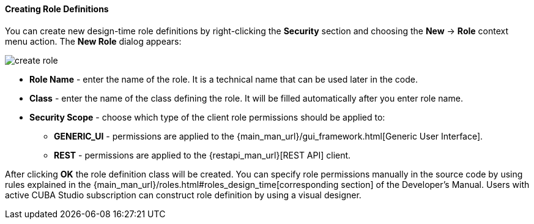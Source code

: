 :sourcesdir: ../../../../source

[[creating_roles]]
==== Creating Role Definitions
--

You can create new design-time role definitions by right-clicking the *Security* section and choosing the *New* -> *Role* context menu action. The *New Role* dialog appears:

image::features/security/create_role.png[align="center"]

* *Role Name* - enter the name of the role. It is a technical name that can be used later in the code.
* *Class* - enter the name of the class defining the role. It will be filled automatically after you enter role name.
* *Security Scope* - choose which type of the client role permissions should be applied to:
** *GENERIC_UI* - permissions are applied to the {main_man_url}/gui_framework.html[Generic User Interface].
** *REST* - permissions are applied to the {restapi_man_url}[REST API] client.

After clicking *OK* the role definition class will be created. You can specify role permissions manually in the source code by using rules explained in the {main_man_url}/roles.html#roles_design_time[corresponding section] of the Developer's Manual. Users with active CUBA Studio subscription can construct role definition by using a visual designer.
--
